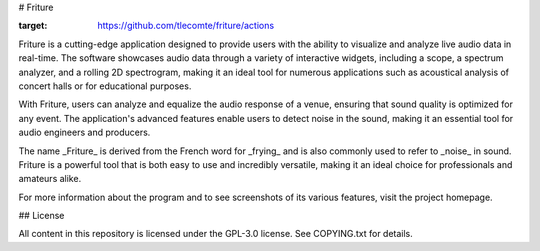 # Friture

.. image:: https://github.com/tlecomte/friture/workflows/build/badge.svg
:target: https://github.com/tlecomte/friture/actions

Friture is a cutting-edge application designed to provide users with the ability to visualize and analyze live audio data in real-time. The software showcases audio data through a variety of interactive widgets, including a scope, a spectrum analyzer, and a rolling 2D spectrogram, making it an ideal tool for numerous applications such as acoustical analysis of concert halls or for educational purposes.

With Friture, users can analyze and equalize the audio response of a venue, ensuring that sound quality is optimized for any event. The application's advanced features enable users to detect noise in the sound, making it an essential tool for audio engineers and producers.

The name _Friture_ is derived from the French word for _frying_ and is also commonly used to refer to _noise_ in sound. Friture is a powerful tool that is both easy to use and incredibly versatile, making it an ideal choice for professionals and amateurs alike.

For more information about the program and to see screenshots of its various features, visit the project homepage.

## License

All content in this repository is licensed under the GPL-3.0 license. See COPYING.txt for details.
